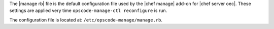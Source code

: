 .. The contents of this file are included in multiple topics.
.. This file should not be changed in a way that hinders its ability to appear in multiple documentation sets.

The |manage rb| file is the default configuration file used by the |chef manage| add-on for |chef server oec|. These settings are applied very time ``opscode-manage-ctl reconfigure`` is run. 

The configuration file is located at: ``/etc/opscode-manage/manage.rb``.


